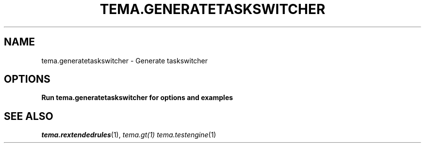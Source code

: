 .TH TEMA.GENERATETASKSWITCHER 1 local
.SH NAME
tema.generatetaskswitcher \- Generate taskswitcher
.SH OPTIONS
.B Run tema.generatetaskswitcher for options and examples
.SH SEE ALSO
.IR tema.rextendedrules (1),
.IR tema.gt(1)
.IR tema.testengine (1)

